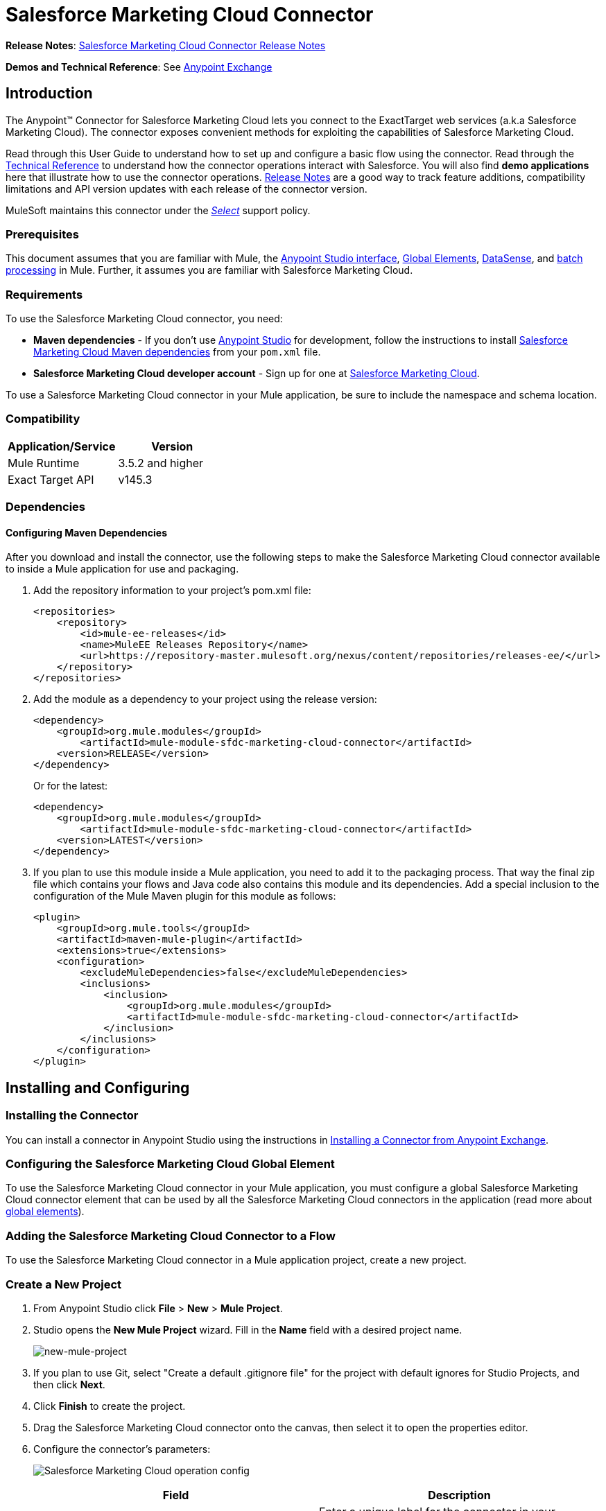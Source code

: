 = Salesforce Marketing Cloud Connector
:keywords: anypoint studio, esb, connector, endpoint, salesforce, marketing, cloud, sfdc
:imagesdir: ./_images
:icons: font
//:toc: macro
//:toclevels: 3
//:toc-title: Contents


//toc::[]

*Release Notes*: link:/release-notes/salesforce-marketing-cloud-connector-release-notes[Salesforce Marketing Cloud Connector Release Notes]

*Demos and Technical Reference*: See link:https://www.mulesoft.com/exchange#!/?filters=Salesforce&sortBy=rank[Anypoint Exchange]
//todo:update the link once released

== Introduction

The Anypoint(TM) Connector for Salesforce Marketing Cloud lets you connect to the ExactTarget web services (a.k.a Salesforce Marketing Cloud). The connector exposes convenient methods for exploiting the capabilities of Salesforce Marketing Cloud.

Read through this User Guide to understand how to set up and configure a basic flow using the connector. Read through the link:http://mulesoft.github.io/salesforce-marketing-cloud-connector/[Technical Reference] to understand how the connector operations interact with Salesforce. You will also find *demo applications* here that illustrate how to use the connector operations. link:/release-notes/salesforce-marketing-cloud-connector-Release+Notes[Release Notes] are a good way to track feature additions, compatibility limitations and API version updates with each release of the connector version.

MuleSoft maintains this connector under the link:/mule-user-guide/v/3.8/anypoint-connectors#connector-categories[_Select_] support policy.

=== Prerequisites

This document assumes that you are familiar with Mule, the link:/anypoint-studio/v/6/[Anypoint Studio interface], link:/mule-fundamentals/v/3.8/global-elements[Global Elements], link:/anypoint-studio/v/6/datasense[DataSense], and link:/mule-user-guide/v/3.8/batch-processing[batch processing] in Mule. Further, it assumes you are familiar with Salesforce Marketing Cloud.

=== Requirements

To use the Salesforce Marketing Cloud connector, you need:

* *Maven dependencies* - If you don't use link:https://www.mulesoft.com/lp/dl/mule-esb-enterprise[Anypoint Studio] for development, follow the instructions to install <<Dependencies,Salesforce Marketing Cloud Maven dependencies>> from your `pom.xml` file.
* *Salesforce Marketing Cloud developer account* - Sign up for one at link:http://www.exacttarget.com/[Salesforce Marketing Cloud].

To use a Salesforce Marketing Cloud connector in your Mule application, be sure to include the namespace and schema location.

=== Compatibility

[%header,cols="2*"]
|===
|Application/Service |Version
|Mule Runtime |3.5.2 and higher
|Exact Target API |v145.3
|===

=== Dependencies

==== Configuring Maven Dependencies

After you download and install the connector, use the following steps to make the Salesforce Marketing Cloud connector available to inside a Mule application for use and packaging.

. Add the repository information to your project's pom.xml file:
+
[source, xml, linenums]
----
<repositories>
    <repository>
        <id>mule-ee-releases</id>
        <name>MuleEE Releases Repository</name>
        <url>https://repository-master.mulesoft.org/nexus/content/repositories/releases-ee/</url>
    </repository>
</repositories>
----

. Add the module as a dependency to your project using the release version:
+
[source, xml, linenums]
----
<dependency>
    <groupId>org.mule.modules</groupId>
        <artifactId>mule-module-sfdc-marketing-cloud-connector</artifactId>
    <version>RELEASE</version>
</dependency>
----
+
Or for the latest:
+
[source, xml, linenums]
----
<dependency>
    <groupId>org.mule.modules</groupId>
        <artifactId>mule-module-sfdc-marketing-cloud-connector</artifactId>
    <version>LATEST</version>
</dependency>
----
+
. If you plan to use this module inside a Mule application, you need to add it to the packaging process. That way the final zip file which contains your flows and Java code also contains this module and its dependencies. Add a special inclusion to the configuration of the Mule Maven plugin for this module as follows:
+
[source, xml, linenums]
----
<plugin>
    <groupId>org.mule.tools</groupId>
    <artifactId>maven-mule-plugin</artifactId>
    <extensions>true</extensions>
    <configuration>
        <excludeMuleDependencies>false</excludeMuleDependencies>
        <inclusions>
            <inclusion>
                <groupId>org.mule.modules</groupId>
                <artifactId>mule-module-sfdc-marketing-cloud-connector</artifactId>
            </inclusion>
        </inclusions>
    </configuration>
</plugin>
----

== Installing and Configuring

=== Installing the Connector

You can install a connector in Anypoint Studio using the instructions in link:/mule-fundamentals/v/3.8/anypoint-exchange#installing-a-connector-from-anypoint-exchange[Installing a Connector from Anypoint Exchange].

=== Configuring the Salesforce Marketing Cloud Global Element

To use the Salesforce Marketing Cloud connector in your Mule application, you must configure a global Salesforce Marketing Cloud connector element that can be used by all the Salesforce Marketing Cloud connectors in the application (read more about link:/mule-fundamentals/v/3.8/global-elements[global elements]).

=== Adding the Salesforce Marketing Cloud Connector to a Flow

To use the Salesforce Marketing Cloud connector in a Mule application project, create a new project.

=== Create a New Project

. From Anypoint Studio click *File* > *New* > *Mule Project*.
. Studio opens the *New Mule Project* wizard. Fill in the *Name* field with a desired project name.
+
image:new-mule-project.png[new-mule-project]
+
. If you plan to use Git, select "Create a default .gitignore file" for the project with default ignores for Studio Projects, and then click *Next*.
. Click *Finish* to create the project.


. Drag the Salesforce Marketing Cloud connector onto the canvas, then select it to open the properties editor.
. Configure the connector's parameters:
+
image:operation_config.png[Salesforce Marketing Cloud operation config]
+
[%header,frame=topbot]
|===
|Field |Description
|Display Name | Enter a unique label for the connector in your application.
|Connector Configuration | Select a global Salesforce Marketing Cloud connector element from the drop-down.
|Operation | Select an operation for the connector to perform.
|===
+
. Click the blank space on the canvas to save your configurations.

==== Salesforce Marketing Cloud Connector Authentication

To access the data in a Salesforce instance, authenticate using "Basic authentication".

All you need to do in order to use "Basic Authentication" is to provide your credentials in a global configuration element, then reference the global configuration in any Salesforce Marketing Cloud connector in your application. If you notice that you are getting connection timeouts or read timeouts,
you can modify the *Connection Timeout* and *Read Timeout* from the General Category, to increase those values.

.. Required parameters for Basic authentication:
+
image:salesforce-mktng-cloud-connector-config.png[Basic-Authentication]

... *Username*: Enter the username.
... *Password*:  Enter the password. 
... *Endpoint*: Enter the address of the endpoint responsible for handling login requests
... *Read Timeout*: Specifies the amount of time, in milliseconds, that the consumer will wait for a response before it times out. Default value is 0 which means the value used by link:https://code.exacttarget.com/apis-sdks/fuel-sdks/[Fuel SDK] will
 be taken
... *Connection Timeout*: Specifies the amount of time, in milliseconds, that the consumer will attempt to establish a connection before it times out. Default value is 0 which means the value used by Fuel SDK will be taken

== Using the Connector

The *Salesforce Marketing Cloud connector* functions within a Mule application as a secure entrance through which you can access – and act upon – your organization's information in Salesforce Marketing Cloud.

Using the connector, your application can perform several operations that Salesforce Marketing Cloud exposes via web services. When building an application that connects with Salesforce Marketing Cloud, for example, an application to create new Subscribers into a List, you don't have to go through the effort of custom-coding (and securing!) a connection. Rather, you can just drop a connector into your flow, configure a few connection details, then begin transferring data. 

The real value of the Salesforce Marketing Cloud connector is in the way you use it at design-time in conjunction with other functionality available in Mule.

* *DataSense*: When enabled, link:/anypoint-studio/v/6/datasense[DataSense] extracts metadata for Salesforce Marketing Cloud standard objects (APIObjects) to automatically determine the data type and format that your application must deliver to, or can expect from, Salesforce Marketing Cloud. By enabling this functionality (in the Global Salesforce Marketing Cloud connector element), Mule does the heavy lifting of discovering the type of data you must send to, or be prepared to receive from Salesforce Marketing Cloud.
* *Transform Message*: When this component is used in conjunction with a DataSense-enabled Salesforce Marketing Cloud connector, link:/anypoint-studio/v/6/datamapper-user-guide-and-reference[DataWeave] can automatically extract APIObject metadata that you can use to visually map and/or transform to a different data format or structure. For example, if you configure a Salesforce Marketing Cloud connector in your application, then drop a Transform Message component after it, DataWeave uses the information that DataSense extracted to pre-populate the input values for mapping. In other words, DataSense makes sure that DataWeave _knows_ the data format and structure with which it must work so you don't have to figure it out manually. Moreover, DataWeave has a scripting language that let's you control the mapping between data types.
* *Batch Processing*: A link:/mule-user-guide/v/3.8/batch-processing[batch job] is a block of code that splits messages into individual records, performs actions upon each record, then reports on the results and potentially pushes the processed output to other systems or queues. This functionality is particularly useful when working with streaming input or when engineering "near real-time" data integration with SaaS providers such as Salesforce Marketing Cloud.

At the time of release of version 1.0.0 of the Salesforce Marketing Cloud connector, it can only be used as an _outbound_ connector.

Use it as an outbound connector in your flow to push data into Salesforce Marketing Cloud by simply placing the connector in your flow at any point _after_ an inbound endpoint (see image below, top). Note that you can also use a Salesforce Marketing Cloud connector in a link:/mule-user-guide/v/3.8/batch-processing[batch process] to push data to Salesforce Marketing Cloud in batches (see image below, bottom).

image:sfdc-mktng-outbound.png[sfdc-mktng-outbound.png]

image:sfdc-mktng-example_batch_output1.png[sfdc-mktng-example_batch_output1]

== Known Issues and Limitations

The Salesforce Marketing Cloud connector comes with a few caveats. If you are working with subclasses inside complex fields, trying to retrieve fields from a hierarchy or attempting to return an "Automation" object, read on.

=== Workaround to Provide a Subclass Type to a Complex Field

Some objects in Salesforce Marketing Cloud have complex fields belonging to a base class (for example, a Recurrence field)
In this particular case, DataSense is only able to bring up fields specific to a base class, but *you might want to use additional fields that belong to a subclass of that base class*.

[NOTE]
====
You can achieve this behavior by manually adding the desired fields inside the *Transform Message component*. Also, in order for Salesforce Marketing Cloud to know that you want to work with a subclass and recognize the fields you added, you must also add an extra field called *"concreteClassType"* of type String whose value is the *name of the subclass*.
====

Please go to the <<Providing a Subclass as a Type to a Complex Field, Providing a Subclass as a Type to a Complex Field>> subsection, for an example detailing how to achieve this.


=== Retrieving Fields From a Hierarchy is Not Possible

The *Retrieve* operation allows you to retrieve records in a SQL query-like fashion.

[NOTE]
The ExactTarget API has a limitation preventing retrieval of fields that are part of a hierarchy.

To better illustrate this issue, we will go through an example. The *Subscriber* object has a complex structure: +

image:subscriber-structure.png[subscriber structure]

The API only allows us to query fields on the first level, like *EmailAddress* or *SubscriberKey* but not fields like *Attributes.Name*

=== Server Results Containing an Automation Object Cause Exception to be Thrown

When performing an operation on an *Automation* object (like *Create* or *Delete*), the returned result will also contain the structure of the *Automation* object you acted upon.

[NOTE]
The problem is that the server also returns an additional field in the *Automation* called *"isPlatformObject"* that is not recognized by the WSDL.

In order to bypass this issue, make all operations that directly use an *Automation* object asynchronous. If the operation is asynchronous,
the immediate response of the operation will be something like *"Operation Queued"*.

Please see the <<Asynchronous Operations,Asynchronous Operations>> subsection for further explanation on how to make operations asynchronous.


== Common Use Cases

The following are the common use cases for the Salesforce Marketing Cloud connector:

. *Configure Create* - Use this operation for calling the "Configure" command with "Create" as the action attribute when connected to the ExactTarget SOAP web service. For more information see: link:https://help.exacttarget.com/en/technical_library/web_service_guide/methods/configure/[Configure]
. *Configure Delete* - Use this operation for calling the "Configure" command with "Delete" as the action attribute when connected to the ExactTarget SOAP web service. For more information see: link:https://help.exacttarget.com/en/technical_library/web_service_guide/methods/configure/[Configure]
. *Configure Update* - Use this operation for calling the "Configure" command with "Update" as the action attribute when connected to the ExactTarget SOAP web service. For more information see: link:https://help.exacttarget.com/en/technical_library/web_service_guide/methods/configure/[Configure]
. *Create* - Use this operation for creating a new object on the ExactTarget web server. For more information see: link:https://help.exacttarget.com/en/technical_library/web_service_guide/methods/create/[Create]
. *Delete* - Use this operation for deleting an existing object on the ExactTarget web server. For more information see: link:https://help.exacttarget.com/en/technical_library/web_service_guide/methods/delete/[Delete]
. *Update* - Use this operation for updating an existing object on the ExactTarget web server. For more information see: link:https://help.exacttarget.com/en/technical_library/web_service_guide/methods/update/[Update]
. *Upsert* - Use this operation to create an object if the object does not already exist, or delete an existing object on the ExactTarget web server. This operation is achieved by using "Create" method of the ExactTarget SOAP API. For more information on that see: link:https://help.exacttarget.com/en/technical_library/web_service_guide/methods/create/[Create]
. *Perform get max count* - Use this operation for calling the "Perform" command with "GetMaxCount" as the action attribute when connected to the ExactTarget SOAP web service. For more information see: link:https://help.exacttarget.com/en/technical_library/web_service_guide/methods/perform/[Perform]
. *Perform start* - Use this operation for sending "Perform" command having "Start" as an action attribute when connected to the ExactTarget SOAP web service. For more information see: link:https://help.exacttarget.com/en/technical_library/web_service_guide/methods/perform/[Perform]
. *Perform stop* - This operation provides a convenient method for sending "Perform" command having "Stop" as an action attribute when connected to the ExactTarget SOAP Web service. For more information on "Perform" see: link:https://help.exacttarget.com/en/technical_library/web_service_guide/methods/perform/[Perform]
. *Retrieve* - Use this operation for retrieving objects from the ExactTarget web server in a SQL query-like fashion. For more information see: link:https://help.exacttarget.com/en/technical_library/web_service_guide/methods/retrieve/[Retrieve]
. *Schedule start* - Use this operation for calling the "Schedule" command with "Start" as the action attribute when connected to the ExactTarget SOAP web service. For more information see: link:https://help.exacttarget.com/en/technical_library/web_service_guide/methods/schedule/[Schedule]

=== Providing a Subclass as a Type to a Complex Field

Let's say we want to schedule an existing *Automation* to send emails to a list of subscribers once per minute.

In order to do this, we would input a *Schedule Reference* into the connector through a flow variable for example, to provide details about the schedule. +

image:schedule_automation_main.png[Schedule Start interface]

Details such as how much time should pass between emails sent should go into a field called *Recurrence*.
The field *Recurrence* found in *ScheduleDefinition*, for example, is a complex field that has no structure:
image:recurrence.png[Recurrence DataWeave]

In order to specify that we want to work with a *MinutelyRecurrence*, and not a *Recurrence*, we must manually
add the fields belonging to the *MinutelyRecurrence* class, and add an
extra field called *concreteClassType* of type String whose value is the *name of the subclass*.

Here is how the mapping for the *ScheduleDefinition* would look in the flowVars for our example:
image:schedule-def-mapping.png[Schedule Definition]

Notice that the recurrence map has a field called *minuteInterval* that actually belongs to a subclass of *Recurrence*,
called *MinutelyRecurrence*.

In order for the connector to know that it is dealing with a *MinutelyRecurrence* object, we must also
add the extra *concreteClassType* field with *MinutelyRecurrence* as the value.

=== Asynchronous Operations

Most operations are synchronous by default, meaning that the connector waits for the result of the operation. For more details regarding the operations from ExactTarget access the link:http://help.exacttarget.com/en/technical_library/web_service_guide/methods/[Salesforce Marketing Cloud Methods documentation].

To specify that you want an operation to behave asynchronously, you must use the *Options* parameter from the operation. We show in an example
how this behavior can be achieved for the *Create* operation. This can also be done in a similar fashion for the other operations.

In this example we create a list of *Automation* objects to provide in the payload. Because *Automation* objects present an issue where the result of any
operation that directly works with this type of object throws an exception caused by the presence of an unknown field, we make the
operation asynchronous; this allows us to bypass this issue.

The *CreateOptions* parameter is responsible with making the call asynchronous. In our example, the *CreateOptions* is provided in a flowVars.
image:create-automation-main-screen.png[Create Automation]

This is how the mapping for *CreateOptions* looks in the flowVars. The field *requestType* determines the type of call (SYNCHRONOUS or ASYNCHORONOUS). The *conversationID* field assigns an unique identifier
to the asynchronous call.

Asynchronous calls can be grouped together using the *conversationID*, *callsInConversation* and *sequenceCode* fields (for example, if we want to make 5 asynchronous calls to the server, but we want them to execute together and we want to specify in which order to execute, we put the same *conversationID* to all of them, we put to *callsInConversation* the value 5, meaning that our group will have 5 calls, and *sequenceCode* is the order of the call in the group).

For this example, because we have a single call, we pass a value of 1 to *callsInConversation* and *sequenceCode*.

image:create-options.png[CreateOptions]

The *Options* parameter has more functionality that shown in this example. For further studying the capabilities of this
parameter, visit the link:http://help.exacttarget.com/en/technical_library/web_service_guide/objects/[Salesforce Marketing Cloud Objects] and look for the *Option* objects( ex. *CreateOptions* or *DeleteOptions*).

== Example Use Case - Creating an Object

image:sfdc-mktng-all_flow_unconfigured.png[Unconfigured All In One flow]

[tabs]
------
[tab,title="Studio Visual Editor"]
....

Create a new Mule Project by clicking on *File > New > Mule Project*. In the new project dialog box, the only thing you are required to enter is the name of the project. Click on *Finish*.

Now let's create the flow. Navigate through the project's structure and double-click on *src/main/app/project-name.xml* and follow the steps below:

. Search for the *File* element in the palette.
. Drag the *File* element onto the canvas.
. Search for *Transform Message* and drag it after *File*.
. Search for *Salesforce Marketing Cloud* and drag it after *Transform Message*.
. Add a *Logger* after *Salesforce Marketing Cloud*.
. Let's start configuring each element. Double-click on the *File* element.
+
image:file_component.jpg[File component]
. Click on `...` next to the *Path* field.
. Choose a folder with the .csv file that you want to upload. You can download our example file and save it onto your local system.
+
link:_attachments/DemoTestData.json[DemoTestData.json]
. Click on the *File* component and navigate to *Metadata* on the File component's menu on the left-hand side, then click on the *Add metadata* button.
image:file_metadata.png[File component's metadata]
.. Then click the "Edit" icon beside the newly created dropdown which shows "Output: Payload" as the value.
image:file-metadata-edit.png[pic of edit icon]
.. Now you should see something similar to this:
+
image:new_subscriber_metadata.png[Define new metadata for Subscriber]
+
.. Fill in the fields specified in the image above starting by selecting the "Create new type" radio button.
.. For "Type Id" enter "DemoMetadata".
.. From the dropdown under "Type Id" choose "Example".
.. Next to the above-mentioned dropdown browse to the test .json file you downloaded.
. Double-click on *Salesforce Marketing Cloud* connector.
. Click on the plus sign next to the *Connector Configuration* dropdown.
. The global element properties pop-up prompts you for information required for basic authentication. For more info see the <<Installing and Configuring,Installing and Configuring>> section.
. In the *Connection* section enter the username and password credentials used to access the Salesforce Marketing Cloud instance or reference them using the "placeholders" you may have set in a link:/mule-user-guide/v/3.8/configuring-properties#properties-files[properties file].
. Click *OK* to return to the Salesforce Marketing Cloud tab.
. From the *Operation* dropdown in the *Basic Settings* section choose *Create*.
. From the *Object Type* dropdown in the *General* section choose *<Object Type to Create>* (e.g. Subscriber if you use the test file provided above).
.. For this example create an object of type Subscriber. Your connector's configuration should be complete.
image:sfdc-mktng-props.png[sfdc-mktng-props]
. Double-click on the *Transform Message* element.
. Link "EmailAddress" field from input to the "EmailAddress" field from output.
. Link "SubscriberKey" field from input to the "SubscriberKey" field from output.
+
image:subscriber_transform_config.png[Subscriber Transformer message]
+
. Double-click on the *Logger* component.
. In the "Message" field enter the text "Creation done." Now the application can be deployed.
. Run the application in Anypoint Studio (Right-click on the project name > *Run As* > *Mule Application*). Monitor the Studio console for the "Creation done." message and ensure the new objects were created in the Salesforce Marketing Cloud.

[NOTE]
For other entities you can use a similar flow but you have to change the "Object Type" in the "Salesforce Marketing Cloud" to the name of the object that you are going to create, and re-map fields on the *Transform Message* component as needed. "Upload" and "Delete" could be configured in exactly the same way.

....
[tab,title="XML Editor"]
....

Following the below steps, you should end up with the same functioning application as illustrated in the Studio Visual Editor tab. Reference the full XML configuration for this app by skipping to the <<Complete Flow XML,Complete Flow XML>>.

. Add a `context:property-placeholder` element to your project, then configure its attributes as follows:
+
[source,xml,linenums]
----
<context:property-placeholder location="mule-app.properties"/>
----

. Add a `sfdc-marketing-cloud:config` element to your project, then configure its attributes as follows:
+
[source,xml,linenums]
----
<sfdc-marketing-cloud:config name="Salesforce_Marketing_Cloud__Basic_Authentication" username="${config.username}" password="${config.password}" endpoint="${config.endpoint}" doc:name="Salesforce Marketing Cloud: Basic Authentication"/>
----

. Add a Flow element to your project, then configure its attributes as follows:
+
[source,xml,linenums]
----
<flow name="usecase1Flow">
</flow>
----

. Inside the flow tag add a `file:inbound-endpoint` element to your project, then configure its attributes as follows:
+
[source,xml,linenums]
----
<file:inbound-endpoint responseTimeout="10000" doc:name="File" moveToDirectory="src/main/resources/processed" path="src/main/resources/input"/>
----

. Inside the flow tag add a `dw:transform-message` element to your project, then configure its attributes as follows:
+
[source,xml,linenums]
----
<dw:transform-message doc:name="Transform Message">
            <dw:set-payload><![CDATA[%dw 1.0
%output application/java
---
{
}]]></dw:set-payload>
</dw:transform-message>
----

. Inside the flow tag add a `sfdc-marketing-cloud:create` element to your project, then configure its attributes as follows:
+
[source,xml,linenums]
----
<sfdc-marketing-cloud:create config-ref="Salesforce_Marketing_Cloud__Basic_Authentication" objectType="Subscriber" doc:name="Salesforce Marketing Cloud"/>
----

. Inside the flow tag add a `sfdc-marketing-cloud:create` element to your project, then configure its attributes as follows:
+
[source,xml,linenums]
----
<logger level="INFO" doc:name="Logger" message="Creation done."/>
----
....
------

=== Complete Flow XML

You may check your code against the complete application's XML representation, shown below.

[source,xml,linenums]
----
<?xml version="1.0" encoding="UTF-8"?>

<mule xmlns:context="http://www.springframework.org/schema/context" xmlns:file="http://www.mulesoft.org/schema/mule/file" xmlns:dw="http://www.mulesoft.org/schema/mule/ee/dw" xmlns:sfdc-marketing-cloud="http://www.mulesoft.org/schema/mule/sfdc-marketing-cloud" xmlns="http://www.mulesoft.org/schema/mule/core" xmlns:doc="http://www.mulesoft.org/schema/mule/documentation"
	xmlns:spring="http://www.springframework.org/schema/beans"
	xmlns:xsi="http://www.w3.org/2001/XMLSchema-instance"
	xsi:schemaLocation="http://www.springframework.org/schema/context http://www.springframework.org/schema/context/spring-context-current.xsd
http://www.springframework.org/schema/beans http://www.springframework.org/schema/beans/spring-beans-current.xsd
http://www.mulesoft.org/schema/mule/core http://www.mulesoft.org/schema/mule/core/current/mule.xsd
http://www.mulesoft.org/schema/mule/sfdc-marketing-cloud http://www.mulesoft.org/schema/mule/sfdc-marketing-cloud/current/mule-sfdc-marketing-cloud.xsd
http://www.mulesoft.org/schema/mule/file http://www.mulesoft.org/schema/mule/file/current/mule-file.xsd
http://www.mulesoft.org/schema/mule/ee/dw http://www.mulesoft.org/schema/mule/ee/dw/current/dw.xsd">
	<context:property-placeholder location="mule-app.properties"/>
    <sfdc-marketing-cloud:config name="Salesforce_Marketing_Cloud__Basic_Authentication" username="${config.username}" password="${config.password}" endpoint="${config.endpoint}" doc:name="Salesforce Marketing Cloud: Basic Authentication"/>
    <flow name="usecase1Flow">
        <file:inbound-endpoint responseTimeout="10000" doc:name="File" moveToDirectory="src/main/resources/processed" path="src/main/resources/input"/>
        <dw:transform-message doc:name="Transform Message">
            <dw:set-payload><![CDATA[%dw 1.0
%output application/java
---
{
}]]></dw:set-payload>
        </dw:transform-message>
        <sfdc-marketing-cloud:create config-ref="Salesforce_Marketing_Cloud__Basic_Authentication" objectType="Subscriber" doc:name="Salesforce Marketing Cloud"/>
        <logger level="INFO" doc:name="Logger"/>
    </flow>
</mule>
----

== See Also

* Access link:http://mulesoft.github.io/salesforce-marketing-cloud-connector/[full technical reference documentation] for the Salesforce Marketing Cloud connector.
* Read more about link:/mule-user-guide/v/3.8/anypoint-connectors[Anypoint Connectors].
* Read more about link:/mule-user-guide/v/3.8/batch-processing[Batch Processing] in Mule.
* Access the link:http://help.exacttarget.com/en/technical_library/[Salesforce Marketing Cloud developer documentation] for detailed documentation on Salesforce Marketing Cloud objects and methods.
